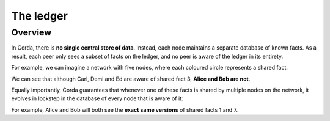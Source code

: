 The ledger
==========

Overview
--------
In Corda, there is **no single central store of data**. Instead, each node maintains a separate database of known
facts. As a result, each peer only sees a subset of facts on the ledger, and no peer is aware of the ledger in its
entirety.

For example, we can imagine a network with five nodes, where each coloured circle represents a shared fact:

.. image:: resources/ledger-venn.png

We can see that although Carl, Demi and Ed are aware of shared fact 3, **Alice and Bob are not**.

Equally importantly, Corda guarantees that whenever one of these facts is shared by multiple nodes on the network, it evolves
in lockstep in the database of every node that is aware of it:

.. image:: resources/ledger-table.png

For example, Alice and Bob will both see the **exact same versions** of shared facts 1 and 7.